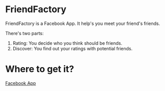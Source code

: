 * FriendFactory
FriendFactory is a Facebook App. It help's you meet your friend's friends.

There's two parts:
1) Rating:  You decide who you think should be friends.
2) Discover:  You find out your ratings with potential friends.

* Where to get it?

[[http://apps.facebook.com/myfriendfactory/][Facebook App]]

